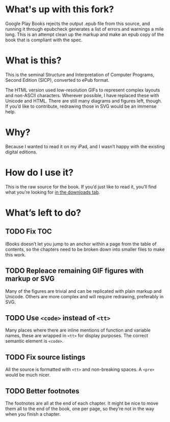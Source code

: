 * What's up with this fork?

  Google Play Books rejects the output .epub file from this source, and running it through 
  epubcheck generates a list of errors and warnings a mile long. This is an attempt clean up
  the markup and make an epub copy of the book that is compliant with the spec.

* What is this?

  This is the seminal Structure and Interpretation of Computer
  Programs, Second Edition (SICP), converted to ePub format.

  The HTML version used low-resolution GIFs to represent complex
  layouts and non-ASCII characters. Wherever possible, I have replaced
  these with Unicode and HTML. There are still many diagrams and
  figures left, though. If you’d like to contribute, redrawing those
  in SVG would be an immense help.


* Why?

  Because I wanted to read it on my iPad, and I wasn’t happy with the
  existing digital editions.


* How do I use it?

  This is the raw source for the book. If you’d just like to read it,
  you’ll find what you’re looking for [[http://github.com/ieure/sicp/downloads][in the downloads tab]].

* What’s left to do?

** TODO Fix TOC

   iBooks doesn’t let you jump to an anchor within a page from the
   table of contents, so the chapters need to be broken down into
   smaller files to make this work.

** TODO Repleace remaining GIF figures with markup or SVG

   Many of the figures are trivial and can be replicated with plain
   markup and Unicode. Others are more complex and will require
   redrawing, preferably in SVG.

** TODO Use =<code>= instead of =<tt>=

   Many places where there are inline mentions of function and
   variable names, these are wrapped in =<tt>= for display
   purposes. The correct semantic element is =<code>=.

** TODO Fix source listings

   All the source is formatted with =<tt>= and non-breaking spaces. A
   =<pre>= would be much nicer.

** TODO Better footnotes

   The footnotes are all at the end of each chapter. It might be nice
   to move them all to the end of the book, one per page, so they’re
   not in the way when you finish a chapter.


